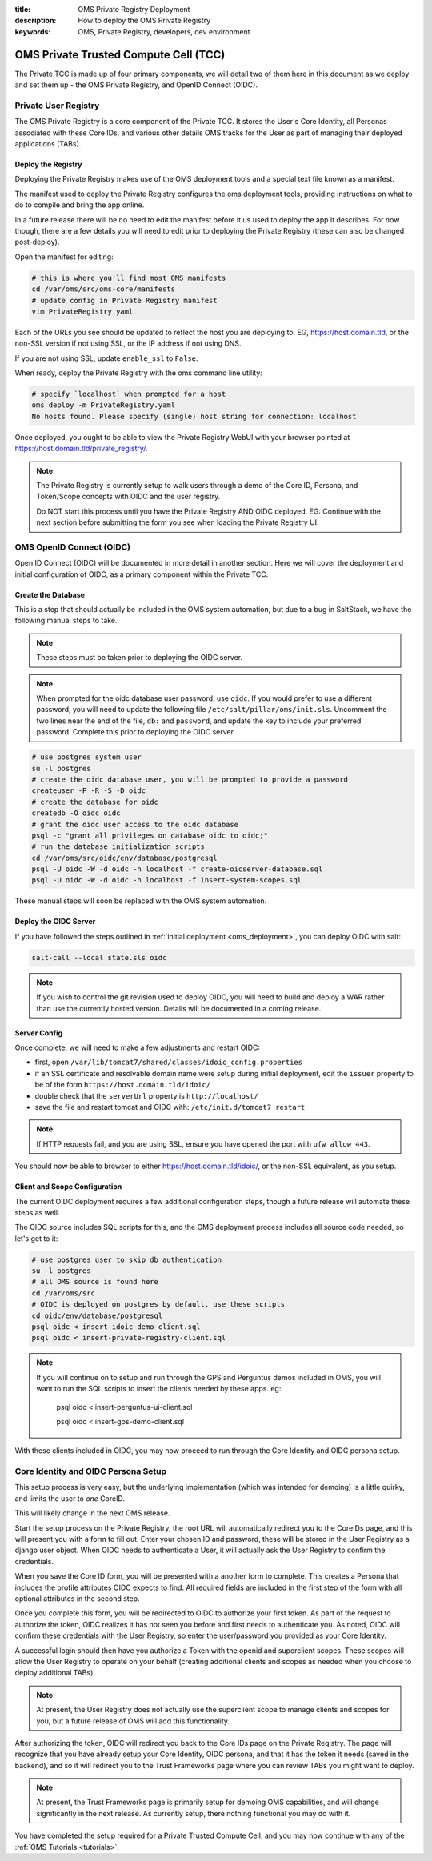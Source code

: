 :title: OMS Private Registry Deployment
:description: How to deploy the OMS Private Registry
:keywords: OMS, Private Registry, developers, dev environment

.. _deploy_private_tcc:

OMS Private Trusted Compute Cell (TCC)
======================================

The Private TCC is made up of four primary components, we will detail two of
them here in this document as we deploy and set them up - the OMS Private
Registry, and OpenID Connect (OIDC).


.. _deploy_private_registry:

Private User Registry
---------------------

The OMS Private Registry is a core component of the Private TCC. It stores the
User's Core Identity, all Personas associated with these Core IDs, and various
other details OMS tracks for the User as part of managing their deployed
applications (TABs).


Deploy the Registry
~~~~~~~~~~~~~~~~~~~

Deploying the Private Registry makes use of the OMS deployment tools and a
special text file known as a manifest.

The manifest used to deploy the Private Registry configures the oms deployment
tools, providing instructions on what to do to compile and bring the app online.

In a future release there will be no need to edit the manifest before it us used
to deploy the app it describes. For now though, there are a few details you will
need to edit prior to deploying the Private Registry (these can also be changed
post-deploy).

Open the manifest for editing:

.. code:: bash

   # this is where you'll find most OMS manifests
   cd /var/oms/src/oms-core/manifests
   # update config in Private Registry manifest
   vim PrivateRegistry.yaml

Each of the URLs you see should be updated to reflect the host you are deploying
to. EG, https://host.domain.tld, or the non-SSL version if not using SSL, or the
IP address if not using DNS.

If you are not using SSL, update ``enable_ssl`` to ``False``.

When ready, deploy the Private Registry with the oms command line utility:

.. code:: bash

   # specify `localhost` when prompted for a host
   oms deploy -m PrivateRegistry.yaml
   No hosts found. Please specify (single) host string for connection: localhost


Once deployed, you ought to be able to view the Private Registry WebUI with your
browser pointed at https://host.domain.tld/private_registry/.


.. note::

   The Private Registry is currently setup to walk users through a demo of the
   Core ID, Persona, and Token/Scope concepts with OIDC and the user registry.

   Do NOT start this process until you have the Private Registry AND OIDC
   deployed. EG: Continue with the next section before submitting the form you
   see when loading the Private Registry UI.


.. _deploy_oidc:

OMS OpenID Connect (OIDC)
-------------------------

Open ID Connect (OIDC) will be documented in more detail in another section.
Here we will cover the deployment and initial configuration of OIDC, as a
primary component within the Private TCC.


Create the Database
~~~~~~~~~~~~~~~~~~~

This is a step that should actually be included in the OMS system automation,
but due to a bug in SaltStack, we have the following manual steps to take.

.. note::

   These steps must be taken prior to deploying the OIDC server.

.. note::

   When prompted for the oidc database user password, use ``oidc``. If you would
   prefer to use a different password, you will need to update the following
   file ``/etc/salt/pillar/oms/init.sls``. Uncomment the two lines near the end
   of the file, ``db:`` and ``password``, and update the key to include your
   preferred password. Complete this prior to deploying the OIDC server.


.. code:: bash

   # use postgres system user
   su -l postgres
   # create the oidc database user, you will be prompted to provide a password
   createuser -P -R -S -D oidc
   # create the database for oidc
   createdb -O oidc oidc
   # grant the oidc user access to the oidc database
   psql -c "grant all privileges on database oidc to oidc;"
   # run the database initialization scripts
   cd /var/oms/src/oidc/env/database/postgresql
   psql -U oidc -W -d oidc -h localhost -f create-oicserver-database.sql
   psql -U oidc -W -d oidc -h localhost -f insert-system-scopes.sql


These manual steps will soon be replaced with the OMS system automation.


Deploy the OIDC Server
~~~~~~~~~~~~~~~~~~~~~~

If you have followed the steps outlined in :ref:`initial deployment
<oms_deployment>`, you can deploy OIDC with salt:

.. code:: bash

   salt-call --local state.sls oidc


.. note::

   If you wish to control the git revision used to deploy OIDC, you will need to
   build and deploy a WAR rather than use the currently hosted version. Details
   will be documented in a coming release.


Server Config
~~~~~~~~~~~~~

Once complete, we will need to make a few adjustments and restart OIDC:

* first, open ``/var/lib/tomcat7/shared/classes/idoic_config.properties``
* if an SSL certificate and resolvable domain name were setup during initial
  deployment, edit the ``issuer`` property to be of the form
  ``https://host.domain.tld/idoic/``
* double check that the ``serverUrl`` property is ``http://localhost/``
* save the file and restart tomcat and OIDC with: ``/etc/init.d/tomcat7
  restart``


.. note::

   If HTTP requests fail, and you are using SSL, ensure you have opened the port
   with ``ufw allow 443``.

You should now be able to browser to either https://host.domain.tld/idoic/, or
the non-SSL equivalent, as you setup.


Client and Scope Configuration
~~~~~~~~~~~~~~~~~~~~~~~~~~~~~~

The current OIDC deployment requires a few additional configuration steps,
though a future release will automate these steps as well.

.. todo:: A future release ought to automate this client/scope update process.


The OIDC source includes SQL scripts for this, and the OMS deployment process
includes all source code needed, so let's get to it:

.. code::

   # use postgres user to skip db authentication
   su -l postgres
   # all OMS source is found here
   cd /var/oms/src
   # OIDC is deployed on postgres by default, use these scripts
   cd oidc/env/database/postgresql
   psql oidc < insert-idoic-demo-client.sql
   psql oidc < insert-private-registry-client.sql


.. note::

   If you will continue on to setup and run through the GPS and Perguntus demos
   included in OMS, you will want to run the SQL scripts to insert the clients
   needed by these apps. eg:

     psql oidc < insert-perguntus-ui-client.sql

     psql oidc < insert-gps-demo-client.sql


With these clients included in OIDC, you may now proceed to run through the Core
Identity and OIDC persona setup.


Core Identity and OIDC Persona Setup
------------------------------------

This setup process is very easy, but the underlying implementation (which was
intended for demoing) is a little quirky, and limits the user to *one* CoreID.

This will likely change in the next OMS release.

Start the setup process on the Private Registry, the root URL will automatically
redirect you to the CoreIDs page, and this will present you with a form to fill
out. Enter your chosen ID and password, these will be stored in the User
Registry as a django user object. When OIDC needs to authenticate a User, it
will actually ask the User Registry to confirm the credentials.

When you save the Core ID form, you will be presented with a another form to
complete. This creates a Persona that includes the profile attributes OIDC
expects to find. All required fields are included in the first step of the form
with all optional attributes in the second step.

Once you complete this form, you will be redirected to OIDC to authorize your
first token. As part of the request to authorize the token, OIDC realizes it
has not seen you before and first needs to authenticate you. As noted, OIDC will
confirm these credentials with the User Registry, so enter the user/password
you provided as your Core Identity.

A successful login should then have you authorize a Token with the openid and
superclient scopes. These scopes will allow the User Registry to operate on your
behalf (creating additional clients and scopes as needed when you choose to
deploy additional TABs).

.. note:: At present, the User Registry does not actually use the superclient
          scope to manage clients and scopes for you, but a future release of
          OMS will add this functionality.

After authorizing the token, OIDC will redirect you back to the Core IDs page
on the Private Registry. The page will recognize that you have already setup
your Core Identity, OIDC persona, and that it has the token it needs (saved in
the backend), and so it will redirect you to the Trust Frameworks page where
you can review TABs you might want to deploy.

.. note:: At present, the Trust Frameworks page is primarily setup for demoing
          OMS capabilities, and will change significantly in the next release.
          As currently setup, there nothing functional you may do with it.

You have completed the setup required for a Private Trusted Compute Cell, and
you may now continue with any of the :ref:`OMS Tutorials <tutorials>`.
